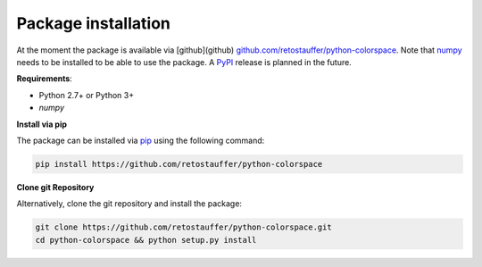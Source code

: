 
.. _article-installation:

Package installation
====================


At the moment the package is available via [github](github)
`github.com/retostauffer/python-colorspace <https://https://github.com/retostauffer/python-colorspace>`_.
Note that `numpy <https://pypi.org/project/numpy/>`_ needs to be installed to be able to
use the package.
A `PyPI <https://pypi.org>`_ release is planned in the future.


**Requirements**:

* Python 2.7+ or Python 3+
* `numpy`

**Install via pip**

The package can be installed via `pip <https://pypi.org/project/pip/>`_ using
the following command:

.. code-block:: console

    pip install https://github.com/retostauffer/python-colorspace


**Clone git Repository**

Alternatively, clone the git repository and install the package:

.. code-block:: console

    git clone https://github.com/retostauffer/python-colorspace.git
    cd python-colorspace && python setup.py install

